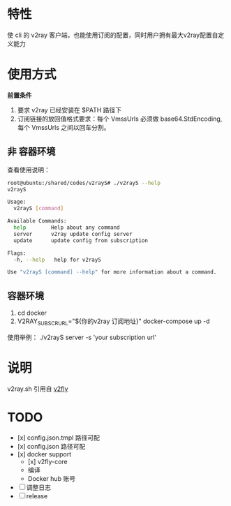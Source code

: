 * 特性
使 cli 的 v2ray 客户端，也能使用订阅的配置，同时用户拥有最大v2ray配置自定义能力

* 使用方式
*前置条件*
1. 要求 v2ray 已经安装在 $PATH 路径下
2. 订阅链接的放回值格式要求：每个 VmssUrls 必须做 base64.StdEncoding,每个 VmssUrls 之间以回车分割。

** 非 容器环境 
查看使用说明：
#+begin_src bash
root@ubuntu:/shared/codes/v2rayS# ./v2rayS --help
v2rayS

Usage:
  v2rayS [command]

Available Commands:
  help        Help about any command
  server      v2ray update config server
  update      update config from subscription

Flags:
  -h, --help   help for v2rayS

Use "v2rayS [command] --help" for more information about a command.
#+end_src

** 容器环境
1. cd docker
2. V2RAY_SUBSCR_URL="${你的v2ray 订阅地址}" docker-compose up -d



使用举例：
./v2rayS server -s 'your subscription url'

* 说明
v2ray.sh 引用自 [[https://github.com/v2fly/docker][v2fly]]

* TODO 
- [x] config.json.tmpl 路径可配
- [x] config.json 路径可配
- [x] docker support
    - [x] v2fly-core
    - 编译
    - Docker hub 账号
- [ ] 调整日志
- [ ] release
